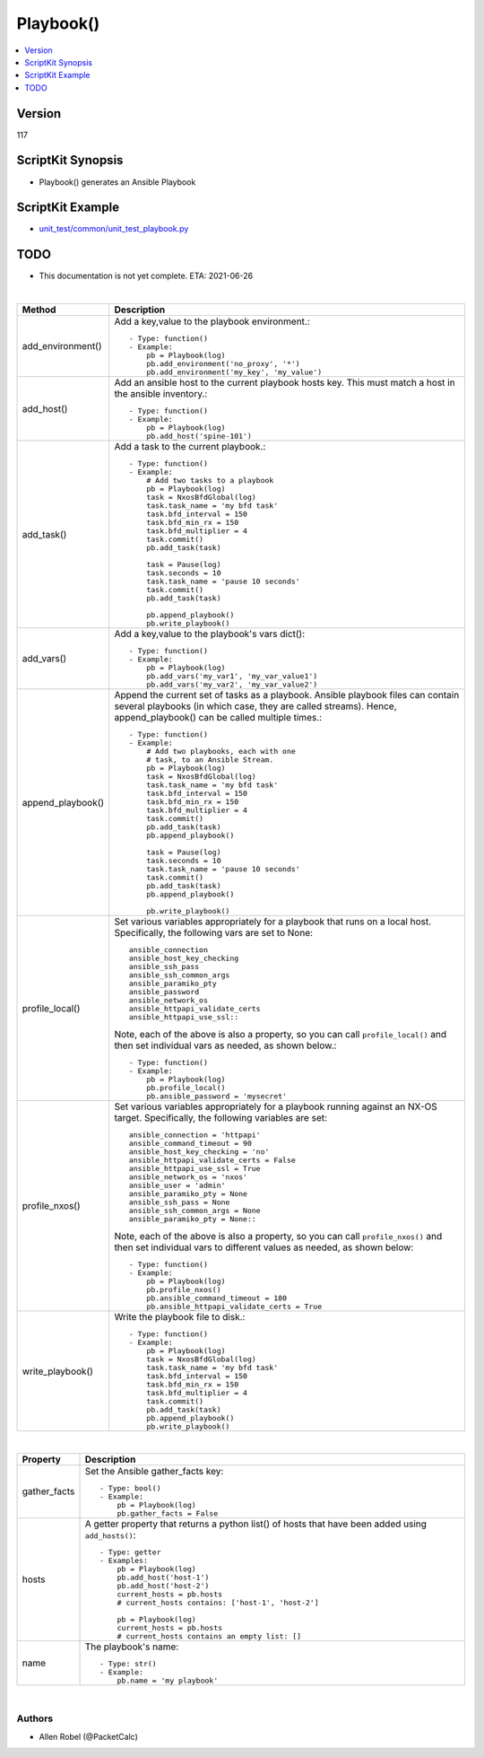 ***********************************
Playbook()
***********************************

.. contents::
   :local:
   :depth: 1

Version
-------
117

ScriptKit Synopsis
------------------
- Playbook() generates an Ansible Playbook

ScriptKit Example
-----------------
- `unit_test/common/unit_test_playbook.py <https://github.com/allenrobel/ask/blob/main/unit_test/common/unit_test_playbook.py>`_

TODO
----
- This documentation is not yet complete.  ETA: 2021-06-26 

|

========================    ============================================
Method                      Description
========================    ============================================
add_environment()           Add a key,value to the playbook environment.::

                                - Type: function()
                                - Example:
                                    pb = Playbook(log)
                                    pb.add_environment('no_proxy', '*')
                                    pb.add_environment('my_key', 'my_value')

add_host()                  Add an ansible host to the current playbook
                            hosts key.  This must match a host in the
                            ansible inventory.::

                                - Type: function()
                                - Example:
                                    pb = Playbook(log)
                                    pb.add_host('spine-101')

add_task()                  Add a task to the current playbook.::

                                - Type: function()
                                - Example:
                                    # Add two tasks to a playbook
                                    pb = Playbook(log)
                                    task = NxosBfdGlobal(log)
                                    task.task_name = 'my bfd task'
                                    task.bfd_interval = 150
                                    task.bfd_min_rx = 150
                                    task.bfd_multiplier = 4
                                    task.commit()
                                    pb.add_task(task)

                                    task = Pause(log)
                                    task.seconds = 10
                                    task.task_name = 'pause 10 seconds'
                                    task.commit()
                                    pb.add_task(task)

                                    pb.append_playbook()
                                    pb.write_playbook()

add_vars()                  Add a key,value to the playbook's vars dict()::

                                - Type: function()
                                - Example:
                                    pb = Playbook(log)
                                    pb.add_vars('my_var1', 'my_var_value1')
                                    pb.add_vars('my_var2', 'my_var_value2')

append_playbook()           Append the current set of tasks as a playbook.
                            Ansible playbook files can contain several 
                            playbooks (in which case, they are called
                            streams).  Hence, append_playbook() can be
                            called multiple times.::

                                - Type: function()
                                - Example:
                                    # Add two playbooks, each with one
                                    # task, to an Ansible Stream.
                                    pb = Playbook(log)
                                    task = NxosBfdGlobal(log)
                                    task.task_name = 'my bfd task'
                                    task.bfd_interval = 150
                                    task.bfd_min_rx = 150
                                    task.bfd_multiplier = 4
                                    task.commit()
                                    pb.add_task(task)
                                    pb.append_playbook()

                                    task = Pause(log)
                                    task.seconds = 10
                                    task.task_name = 'pause 10 seconds'
                                    task.commit()
                                    pb.add_task(task)
                                    pb.append_playbook()

                                    pb.write_playbook()

profile_local()             Set various variables appropriately for
                            a playbook that runs on a local host.
                            Specifically, the following vars are set
                            to None::

                                ansible_connection
                                ansible_host_key_checking
                                ansible_ssh_pass
                                ansible_ssh_common_args
                                ansible_paramiko_pty
                                ansible_password
                                ansible_network_os
                                ansible_httpapi_validate_certs
                                ansible_httpapi_use_ssl::

                            Note, each of the above is
                            also a property, so you can call
                            ``profile_local()`` and then set individual
                            vars as needed, as shown below.::

                                - Type: function()
                                - Example:
                                    pb = Playbook(log)
                                    pb.profile_local()
                                    pb.ansible_password = 'mysecret'

profile_nxos()              Set various variables appropriately for a
                            playbook running against an NX-OS target.
                            Specifically, the following variables are
                            set::

                                ansible_connection = 'httpapi'
                                ansible_command_timeout = 90
                                ansible_host_key_checking = 'no'
                                ansible_httpapi_validate_certs = False
                                ansible_httpapi_use_ssl = True
                                ansible_network_os = 'nxos'
                                ansible_user = 'admin'
                                ansible_paramiko_pty = None
                                ansible_ssh_pass = None
                                ansible_ssh_common_args = None
                                ansible_paramiko_pty = None::

                            Note, each of the above is also a
                            property, so you can call ``profile_nxos()``
                            and then set individual vars to different
                            values as needed, as shown below::

                                - Type: function()
                                - Example:
                                    pb = Playbook(log)
                                    pb.profile_nxos()
                                    pb.ansible_command_timeout = 180
                                    pb.ansible_httpapi_validate_certs = True

write_playbook()            Write the playbook file to disk.::

                                - Type: function()
                                - Example:
                                    pb = Playbook(log)
                                    task = NxosBfdGlobal(log)
                                    task.task_name = 'my bfd task'
                                    task.bfd_interval = 150
                                    task.bfd_min_rx = 150
                                    task.bfd_multiplier = 4
                                    task.commit()
                                    pb.add_task(task)
                                    pb.append_playbook()
                                    pb.write_playbook()

========================    ============================================

|

============================    ==============================================
Property                        Description
============================    ==============================================
gather_facts                    Set the Ansible gather_facts key::

                                    - Type: bool()
                                    - Example:
                                        pb = Playbook(log)
                                        pb.gather_facts = False

hosts                           A getter property that returns a python list()
                                of hosts that have been added using
                                ``add_hosts()``::

                                    - Type: getter
                                    - Examples:
                                        pb = Playbook(log)
                                        pb.add_host('host-1')
                                        pb.add_host('host-2')                                        
                                        current_hosts = pb.hosts
                                        # current_hosts contains: ['host-1', 'host-2']

                                        pb = Playbook(log)
                                        current_hosts = pb.hosts
                                        # current_hosts contains an empty list: []

name                            The playbook's name::

                                    - Type: str()
                                    - Example:
                                        pb.name = 'my playbook'

============================    ==============================================

|

Authors
~~~~~~~

- Allen Robel (@PacketCalc)

